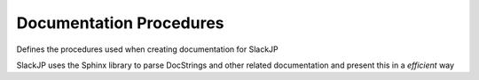 Documentation Procedures
========================
Defines the procedures used when creating documentation for SlackJP

SlackJP uses the Sphinx library to parse DocStrings and other related documentation
and present this in a *efficient* way